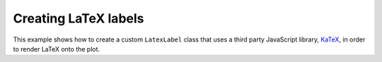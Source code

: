 .. _userguide_extensions_examples_latex:

Creating LaTeX labels
---------------------

This example shows how to create a custom ``LatexLabel`` class that uses a
third party JavaScript library, `KaTeX`_, in order to render LaTeX onto the
plot.

.. bokeh-plot:: docs/user_guide/examples/extensions_example_latex.py
    :source-position: below

.. _KaTeX: https://khan.github.io/KaTeX/
